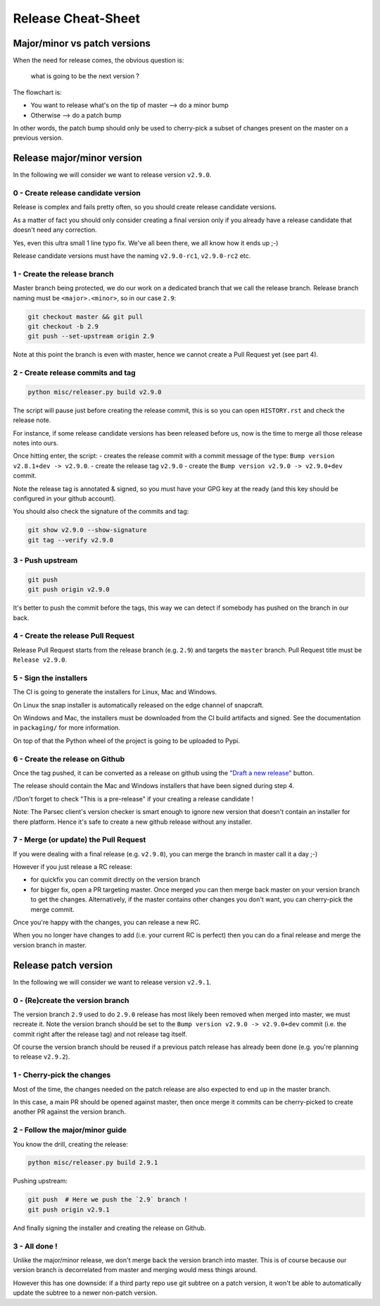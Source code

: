 .. Parsec Cloud (https://parsec.cloud) Copyright (c) BUSL-1.1 (eventually AGPL-3.0) 2016-present Scille SAS

.. _doc_development_release:

===================
Release Cheat-Sheet
===================

Major/minor vs patch versions
-----------------------------

When the need for release comes, the obvious question is:

    what is going to be the next version ?

The flowchart is:

- You want to release what's on the tip of master ⟶ do a minor bump
- Otherwise ⟶ do a patch bump

In other words, the patch bump should only be used to cherry-pick a subset of
changes present on the master on a previous version.

Release major/minor version
---------------------------

In the following we will consider we want to release version ``v2.9.0``.

0 - Create release candidate version
^^^^^^^^^^^^^^^^^^^^^^^^^^^^^^^^^^^^

Release is complex and fails pretty often, so you should create release
candidate versions.

As a matter of fact you should only consider creating a final version only
if you already have a release candidate that doesn't need any correction.

Yes, even this ultra small 1 line typo fix. We've all been there, we all
know how it ends up ;-)

Release candidate versions must have the naming ``v2.9.0-rc1``, ``v2.9.0-rc2`` etc.

1 - Create the release branch
^^^^^^^^^^^^^^^^^^^^^^^^^^^^^

Master branch being protected, we do our work on a dedicated branch that we call the release branch.
Release branch naming must be ``<major>.<minor>``, so in our case ``2.9``:

.. code-block:: shell

    git checkout master && git pull
    git checkout -b 2.9
    git push --set-upstream origin 2.9

Note at this point the branch is even with master, hence we cannot create a Pull Request yet (see part 4).

2 - Create release commits and tag
^^^^^^^^^^^^^^^^^^^^^^^^^^^^^^^^^^

.. code-block:: shell

    python misc/releaser.py build v2.9.0

The script will pause just before creating the release commit, this is so you
can open ``HISTORY.rst`` and check the release note.

For instance, if some release candidate versions has been released before us,
now is the time to merge all those release notes into ours.

Once hitting enter, the script:
- creates the release commit with a commit message of the type: ``Bump version v2.8.1+dev -> v2.9.0``.
- create the release tag ``v2.9.0``
- create the ``Bump version v2.9.0 -> v2.9.0+dev`` commit.

Note the release tag is annotated & signed, so you must have your GPG key
at the ready (and this key should be configured in your github account).

You should also check the signature of the commits and tag:

.. code-block:: shell

    git show v2.9.0 --show-signature
    git tag --verify v2.9.0

3 - Push upstream
^^^^^^^^^^^^^^^^^

.. code-block:: shell

    git push
    git push origin v2.9.0

It's better to push the commit before the tags, this way we can detect if
somebody has pushed on the branch in our back.

4 - Create the release Pull Request
^^^^^^^^^^^^^^^^^^^^^^^^^^^^^^^^^^^

Release Pull Request starts from the release branch (e.g. ``2.9``) and targets the ``master`` branch.
Pull Request title must be ``Release v2.9.0``.

5 - Sign the installers
^^^^^^^^^^^^^^^^^^^^^^^

The CI is going to generate the installers for Linux, Mac and Windows.

On Linux the snap installer is automatically released on the edge channel of snapcraft.

On Windows and Mac, the installers must be downloaded from the CI build artifacts and
signed. See the documentation in ``packaging/`` for more information.

On top of that the Python wheel of the project is going to be uploaded to Pypi.

6 - Create the release on Github
^^^^^^^^^^^^^^^^^^^^^^^^^^^^^^^^

Once the tag pushed, it can be converted as a release on github using the
`"Draft a new release" <https://github.com/Scille/parsec-cloud/releases>`_ button.

The release should contain the Mac and Windows installers that have been signed during step 4.

/!\ Don't forget to check "This is a pre-release" if your creating a release candidate !

Note: The Parsec client's version checker is smart enough to ignore new version
that doesn't contain an installer for there platform. Hence it's safe to create
a new github release without any installer.

7 - Merge (or update) the Pull Request
^^^^^^^^^^^^^^^^^^^^^^^^^^^^^^^^^^^^^^

If you were dealing with a final release (e.g. ``v2.9.0``), you can merge the branch in master call it a day ;-)

However if you just release a RC release:

- for quickfix you can commit directly on the version branch

- for bigger fix, open a PR targeting master. Once merged you can then merge back master
  on your version branch to get the changes. Alternatively, if the master contains other
  changes you don't want, you can cherry-pick the merge commit.

Once you're happy with the changes, you can release a new RC.

When you no longer have changes to add (i.e. your current RC is perfect) then you can
do a final release and merge the version branch in master.

Release patch version
---------------------

In the following we will consider we want to release version ``v2.9.1``.

0 - (Re)create the version branch
^^^^^^^^^^^^^^^^^^^^^^^^^^^^^^^^^

The version branch ``2.9`` used to do ``2.9.0`` release has most likely been
removed when merged into master, we must recreate it.
Note the version branch should be set to the ``Bump version v2.9.0 -> v2.9.0+dev``
commit (i.e. the commit right after the release tag) and not release tag itself.

Of course the version branch should be reused if a previous patch release has
already been done (e.g. you're planning to release ``v2.9.2``).

1 - Cherry-pick the changes
^^^^^^^^^^^^^^^^^^^^^^^^^^^

Most of the time, the changes needed on the patch release are also expected to
end up in the master branch.

In this case, a main PR should be opened against master, then once merge it commits
can be cherry-picked to create another PR against the version branch.

2 - Follow the major/minor guide
^^^^^^^^^^^^^^^^^^^^^^^^^^^^^^^^

You know the drill, creating the release:

.. code-block:: shell

    python misc/releaser.py build 2.9.1

Pushing upstream:

.. code-block:: shell

    git push  # Here we push the `2.9` branch !
    git push origin v2.9.1

And finally signing the installer and creating the release on Github.

3 - All done !
^^^^^^^^^^^^^^

Unlike the major/minor release, we don't merge back the version branch into master.
This is of course because our version branch is decorrelated from master and merging
would mess things around.

However this has one downside: if a third party repo use git subtree on a patch version,
it won't be able to automatically update the subtree to a newer non-patch version.
